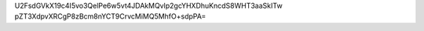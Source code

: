 U2FsdGVkX19c4I5vo3QelPe6w5vt4JDAkMQvlp2gcYHXDhuKncdS8WHT3aaSkITw
pZT3XdpvXRCgP8zBcm8nYCT9CrvcMiMQ5MhfO+sdpPA=
